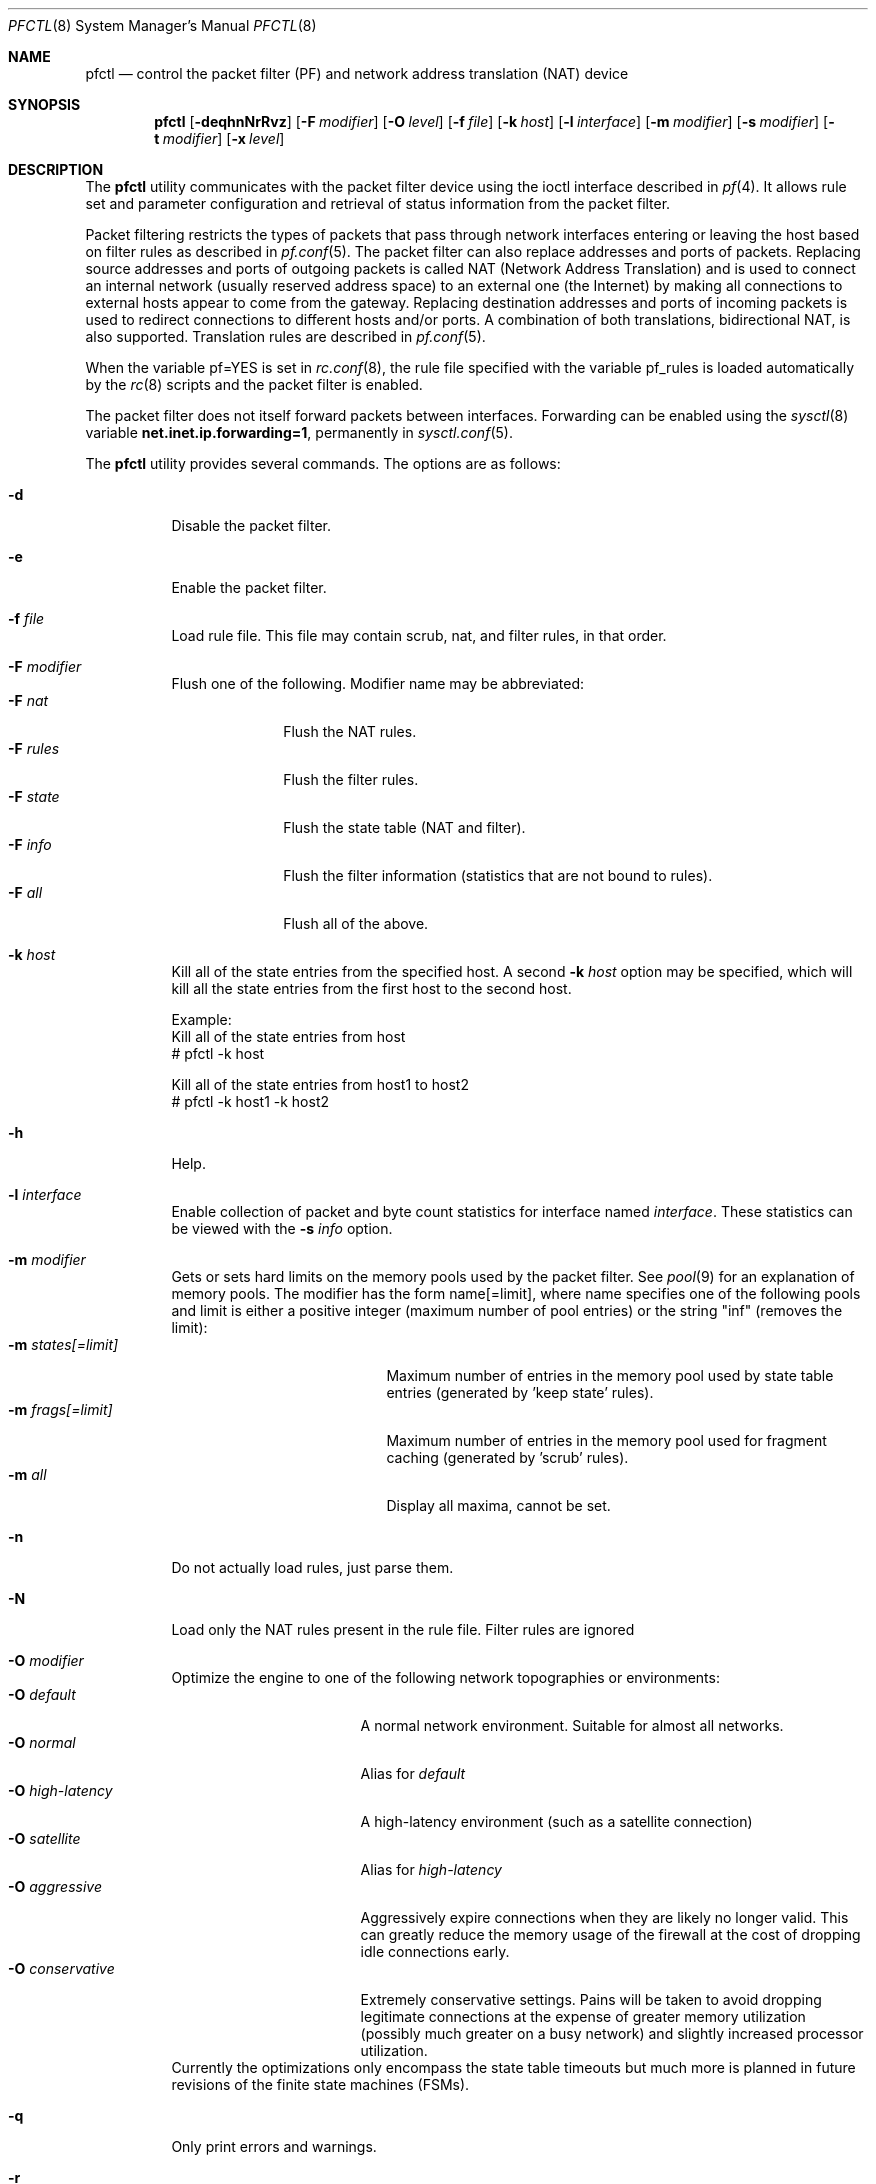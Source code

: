 .\" $OpenBSD: pfctl.8,v 1.49 2002/06/11 06:49:19 kjell Exp $
.\"
.\" Copyright (c) 2001 Kjell Wooding.  All rights reserved.
.\"
.\" Redistribution and use in source and binary forms, with or without
.\" modification, are permitted provided that the following conditions
.\" are met:
.\" 1. Redistributions of source code must retain the above copyright
.\"    notice, this list of conditions and the following disclaimer.
.\" 2. Redistributions in binary form must reproduce the above copyright
.\"    notice, this list of conditions and the following disclaimer in the
.\"    documentation and/or other materials provided with the distribution.
.\" 3. The name of the author may not be used to endorse or promote products
.\"    derived from this software without specific prior written permission.
.\"
.\" THIS SOFTWARE IS PROVIDED BY THE AUTHOR ``AS IS'' AND ANY EXPRESS OR
.\" IMPLIED WARRANTIES, INCLUDING, BUT NOT LIMITED TO, THE IMPLIED WARRANTIES
.\" OF MERCHANTABILITY AND FITNESS FOR A PARTICULAR PURPOSE ARE DISCLAIMED.
.\" IN NO EVENT SHALL THE AUTHOR BE LIABLE FOR ANY DIRECT, INDIRECT,
.\" INCIDENTAL, SPECIAL, EXEMPLARY, OR CONSEQUENTIAL DAMAGES (INCLUDING, BUT
.\" NOT LIMITED TO, PROCUREMENT OF SUBSTITUTE GOODS OR SERVICES; LOSS OF USE,
.\" DATA, OR PROFITS; OR BUSINESS INTERRUPTION) HOWEVER CAUSED AND ON ANY
.\" THEORY OF LIABILITY, WHETHER IN CONTRACT, STRICT LIABILITY, OR TORT
.\" (INCLUDING NEGLIGENCE OR OTHERWISE) ARISING IN ANY WAY OUT OF THE USE OF
.\" THIS SOFTWARE, EVEN IF ADVISED OF THE POSSIBILITY OF SUCH DAMAGE.
.\"
.Dd June 24, 2001
.Dt PFCTL 8
.Os
.Sh NAME
.Nm pfctl
.Nd control the packet filter (PF) and network address translation (NAT) device
.Sh SYNOPSIS
.Nm pfctl
.Op Fl deqhnNrRvz
.Op Fl F Ar modifier
.Op Fl O Ar level
.Op Fl f Ar file
.Op Fl k Ar host
.Op Fl l Ar interface
.Op Fl m Ar modifier
.Op Fl s Ar modifier
.Op Fl t Ar modifier
.Op Fl x Ar level
.Sh DESCRIPTION
The
.Nm
utility communicates with the packet filter device using the
ioctl interface described in
.Xr pf 4 .
It allows rule set and parameter configuration and retrieval of status
information from the packet filter.
.Pp
Packet filtering restricts the types of packets that pass through
network interfaces entering or leaving the host based on filter
rules as described in
.Xr pf.conf 5 .
The packet filter can also replace addresses and ports of packets.
Replacing source addresses and ports of outgoing packets is called
NAT (Network Address Translation) and is used to connect an internal
network (usually reserved address space) to an external one (the
Internet) by making all connections to external hosts appear to
come from the gateway.
Replacing destination addresses and ports of incoming packets
is used to redirect connections to different hosts and/or ports.
A combination of both translations, bidirectional NAT, is also
supported.
Translation rules are described in
.Xr pf.conf 5 .
.Pp
When the variable pf=YES is set in
.Xr rc.conf 8 ,
the rule file specified with the variable pf_rules
is loaded automatically by the
.Xr rc 8
scripts and the packet filter is enabled.
.Pp
The packet filter does not itself forward packets between interfaces.
Forwarding can be enabled using the
.Xr sysctl 8
variable
.Li net.inet.ip.forwarding=1 ,
permanently in
.Xr sysctl.conf 5 .
.Pp
The
.Nm
utility provides several commands.
The options are as follows:
.Bl -tag -width Ds
.It Fl d
Disable the packet filter.
.It Fl e
Enable the packet filter.
.It Fl f Ar file
Load rule file. This file may contain scrub, nat, and filter
rules, in that order.
.It Fl F Ar modifier
Flush one of the following.
Modifier name may be abbreviated:
.Bl -tag -width "F rules " -compact
.It Fl F Ar nat
Flush the NAT rules.
.It Fl F Ar rules
Flush the filter rules.
.It Fl F Ar state
Flush the state table (NAT and filter).
.It Fl F Ar info
Flush the filter information (statistics that are not bound to rules).
.It Fl F Ar all
Flush all of the above.
.El
.It Fl k Ar host
Kill all of the state entries from the specified host.
A second
.Fl k Ar host
option may be specified, which will kill all the state entries
from the first host to the second host.
.Bd -literal
Example:
      Kill all of the state entries from host
    # pfctl -k host

      Kill all of the state entries from host1 to host2
    # pfctl -k host1 -k host2
.Ed
.It Fl h
Help.
.It Fl l Ar interface
Enable collection of packet and byte count statistics for interface named
.Ar interface .
These statistics can be viewed with the
.Fl s Ar info
option.
.It Fl m Ar modifier
Gets or sets hard limits on the memory pools used by the packet filter.
See
.Xr pool 9
for an explanation of memory pools.
The modifier has the form name[=limit], where name specifies one of the
following pools and limit is either a positive integer (maximum number
of pool entries) or the string "inf" (removes the limit):
.Bl -tag -width "m states[=limit] " -compact
.It Fl m Ar states[=limit]
Maximum number of entries in the memory pool used by state table
entries (generated by 'keep state' rules).
.It Fl m Ar frags[=limit]
Maximum number of entries in the memory pool used for fragment
caching (generated by 'scrub' rules).
.It Fl m Ar all
Display all maxima, cannot be set.
.El
.It Fl n
Do not actually load rules, just parse them.
.It Fl N
Load only the NAT rules present in the rule file. Filter rules are
ignored
.It Fl O Ar modifier
Optimize the engine to one of the following network topographies or
environments:
.Bl -tag -width "O high-latency " -compact
.It Fl O Ar default
A normal network environment.
Suitable for almost all networks.
.It Fl O Ar normal
Alias for
.Em default
.It Fl O Ar high-latency
A high-latency environment (such as a satellite connection)
.It Fl O Ar satellite
Alias for
.Em high-latency
.It Fl O Ar aggressive
Aggressively expire connections when they are likely no longer valid.
This can greatly reduce the memory usage of the firewall at the cost of
dropping idle connections early.
.It Fl O Ar conservative
Extremely conservative settings.
Pains will be taken to avoid dropping legitimate connections at the
expense of greater memory utilization (possibly much greater on a busy
network) and slightly increased processor utilization.
.El
Currently the optimizations only encompass the state table timeouts but much
more is planned in future revisions of the finite state machines (FSMs).
.It Fl q
Only print errors and warnings.
.It Fl r
Perform reverse DNS lookups on states when displaying them.
.It Fl R
Load only the filter rules present in the rule file. NAT rules are
ignored.
.It Fl s Ar modifier
Show filter parameters.
Modifier names may be abbreviated:
.Bl -tag -width "s rules " -compact
.It Fl s Ar nat
Show the currently loaded NAT rules.
.It Fl s Ar rules
Show the currently loaded filter rules.
When used together with -v, the per-rule statistics (number of evaluations,
packets and bytes) are also shown.
Note that the 'skip step' optimization done automatically by the kernel
will skip evaluation of rules where possible.
Packets passed statefully are counted in the rule that created the state
(even though the rule isn't evaluated more than once for the entire
connection).
.It Fl s Ar state
Show the contents of the state table.
.It Fl s Ar info
Show filter information (statistics and counters).
.It Fl s Ar labels
Show per-rule statistics (in terse format) of filter rules with labels,
useful for accounting.
.It Fl s Ar all
Show all of the above.
.El
.It Fl t Ar modifier
Get a timeout or interval value.
Any of the modifiers may be set, with the exception of
.Em all ,
by appending =<seconds> to the modifier without any whitespace seperating
the modifier, the equals and the number of seconds.
.Bl -tag -width "t interval " -compact
.It Fl t Ar all
Display all timeouts and intervals.
.It Fl t Ar interval
Interval between purging expired states and fragments.
.It Fl t Ar frag
Seconds before an unassembled fragment is expired.
.El
.Pp
When a packet matches a stateful connection, the seconds to live of the
connection will be updated to that of the proto.modifier which corresponds
to the connection state.
Each packet which matches this state will reset the TTL.
Tuning these values may improve the performance of the
firewall at the risk of dropping valid idled connections.
.Bl -tag -width "t tcp.established " -compact
.It Fl t Ar tcp.first
The state after the first packet.
.It Fl t Ar tcp.opening
The state before the destination host ever sends a packet.
.It Fl t Ar tcp.established
The fully established state.
.It Fl t Ar tcp.closing
The state after the first FIN has been sent.
.It Fl t Ar tcp.finwait
The state after both FINs have been exchanged and the connection is closed.
Some hosts (notably web servers on Solaris) send TCP packets even after closing
the connection.
Increasing tcp.finwait (and possibly tcp.closing) can prevent blocking of
such packets.
.It Fl t Ar tcp.closed
The state after one endpoint sends a RST.
.El
.Pp
ICMP and UDP are handled in a similar fashion to TCP but with a much more
limited set of states:
.Bl -tag -width "t udp.multiple " -compact
.It Fl t Ar udp.first
The state after the first packet.
.It Fl t Ar udp.single
The state if the source host sends more than one packet but the destination
host has never sent one back.
.It Fl t Ar udp.multiple
The state if both hosts have sent packets.
.It Fl t Ar icmp.first
The state after the first packet.
.It Fl t Ar icmp.error
The state after an icmp error came back in response to an icmp packet.
.El
.Pp
Other protocols are handled similarly to UDP:
.Bl -tag -width "t other.multiple " -compact
.It Fl t Ar other.first
.It Fl t Ar other.single
.It Fl t Ar other.multiple
.El
.Bd -literal
Example:
      Timeout established connections after an hour of inactivity
    # pfctl -t tcp.established=3600

      Display the current established idle timeout
    # pfctl -t tcp.established
.Ed
.It Fl v
Produce more verbose output.
.It Fl x Ar level
Set the debug level to one of the following.
Level names may be abbreviated:
.Bl -tag -width "x urgent " -compact
.It Fl x Ar none
Don't generate debug messages.
.It Fl x Ar urgent
Generate debug messages only for serious errors.
.It Fl x Ar misc
Generate debug messages for various errors.
.El
.It Fl z
Clear per-rule statistics.
.El
.Sh FILES
.Bl -tag -width "/etc/pf.conf" -compact
.It Pa /etc/pf.conf
Packet filter rules file.
.El
.Sh SEE ALSO
.Xr pf 4 ,
.Xr pf.conf 5 ,
.Xr ftp-proxy 8 ,
.Xr rc 8 ,
.Xr rc.conf 8 ,
.Xr sysctl 8 ,
.Xr sysctl.conf 8
.Sh HISTORY
The
.Nm
program and the
.Xr pf 4
filter mechanism first appeared in
.Ox 3.0 .
